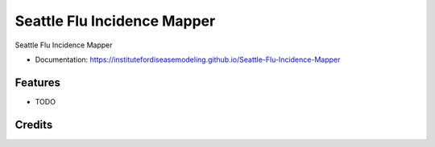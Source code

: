 Seattle Flu Incidence Mapper
============================

Seattle Flu Incidence Mapper


* Documentation: https://institutefordiseasemodeling.github.io/Seattle-Flu-Incidence-Mapper


Features
--------

* TODO

Credits
-------
